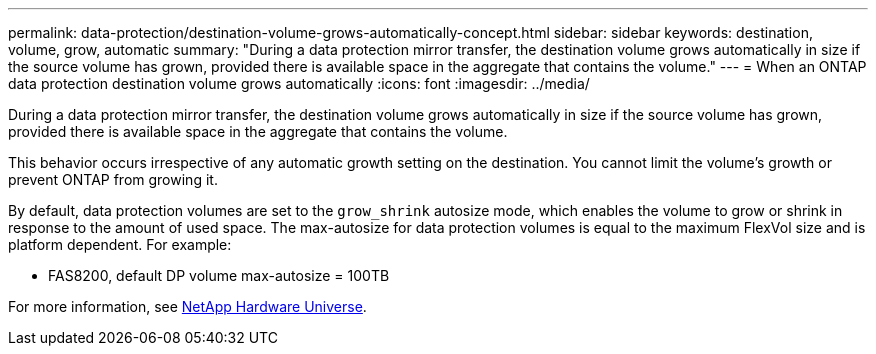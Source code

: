 ---
permalink: data-protection/destination-volume-grows-automatically-concept.html
sidebar: sidebar
keywords: destination, volume, grow, automatic
summary: "During a data protection mirror transfer, the destination volume grows automatically in size if the source volume has grown, provided there is available space in the aggregate that contains the volume."
---
= When an ONTAP data protection destination volume grows automatically
:icons: font
:imagesdir: ../media/

[.lead]
During a data protection mirror transfer, the destination volume grows automatically in size if the source volume has grown, provided there is available space in the aggregate that contains the volume.

This behavior occurs irrespective of any automatic growth setting on the destination. You cannot limit the volume's growth or prevent ONTAP from growing it.

By default, data protection volumes are set to the `grow_shrink` autosize mode, which enables the volume to grow or shrink in response to the amount of used space. The max-autosize for data protection volumes is equal to the maximum FlexVol size and is platform dependent. For example:

* FAS8200, default DP volume max-autosize = 100TB

For more information, see https://hwu.netapp.com/[NetApp Hardware Universe^].

// 2025-Apr-15, ONTAPDOC-2803
// 2024-Dec- 04, ONTAPDOC-2579
// 2023-12-07, ONTAPDOC-1007